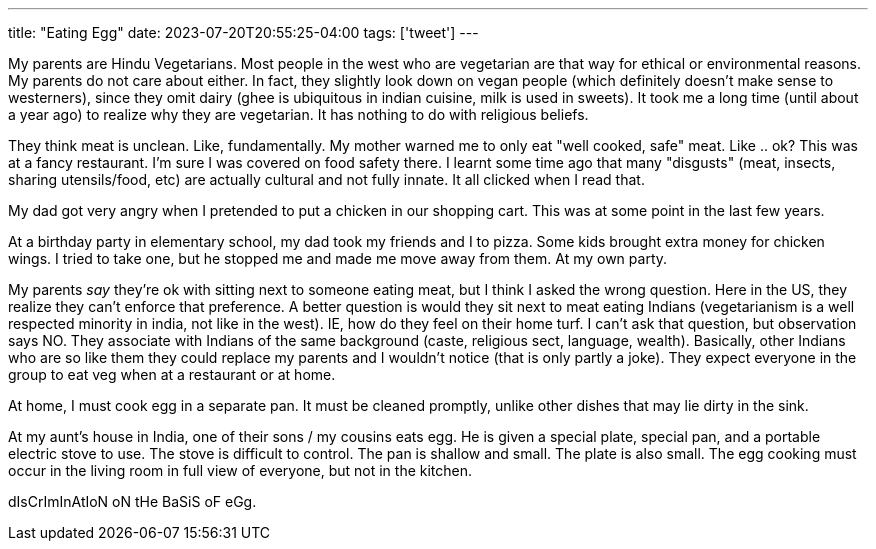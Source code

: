 ---
title: "Eating Egg"
date: 2023-07-20T20:55:25-04:00
tags: ['tweet']
---

My parents are Hindu Vegetarians. Most people in the west who are vegetarian are that way for ethical or environmental reasons. My parents do not care about either. In fact, they slightly look down on vegan people (which definitely doesn't make sense to westerners), since they omit dairy (ghee is ubiquitous in indian cuisine, milk is used in sweets). It took me a long time (until about a year ago) to realize why they are vegetarian. It has nothing to do with religious beliefs.

They think meat is unclean. Like, fundamentally. My mother warned me to only eat "well cooked, safe" meat. Like .. ok? This was at a fancy restaurant. I'm sure I was covered on food safety there. I learnt some time ago that many "disgusts" (meat, insects, sharing utensils/food, etc) are actually cultural and not fully innate. It all clicked when I read that.

My dad got very angry when I pretended to put a chicken in our shopping cart. This was at some point in the last few years.

At a birthday party in elementary school, my dad took my friends and I to pizza. Some kids brought extra money for chicken wings. I tried to take one, but he stopped me and made me move away from them. At my own party.

My parents _say_ they're ok with sitting next to someone eating meat, but I think I asked the wrong question. Here in the US, they realize they can't enforce that preference. A better question is would they sit next to meat eating Indians (vegetarianism is a well respected minority in india, not like in the west). IE, how do they feel on their home turf. I can't ask that question, but observation says NO. They associate with Indians of the same background (caste, religious sect, language, wealth). Basically, other Indians who are so like them they could replace my parents and I wouldn't notice (that is only partly a joke). They expect everyone in the group to eat veg when at a restaurant or at home.

At home, I must cook egg in a separate pan. It must be cleaned promptly, unlike other dishes that may lie dirty in the sink.

At my aunt's house in India, one of their sons / my cousins eats egg. He is given a special plate, special pan, and a portable electric stove to use.  The stove is difficult to control. The pan is shallow and small. The plate is also small. The egg cooking must occur in the living room in full view of everyone, but not in the kitchen.

dIsCrImInAtIoN oN tHe BaSiS oF eGg.